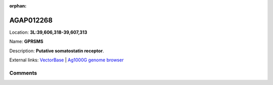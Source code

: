 :orphan:



AGAP012268
==========

Location: **3L:39,606,318-39,607,313**

Name: **GPRSMS**

Description: **Putative somatostatin receptor**.

External links:
`VectorBase <https://www.vectorbase.org/Anopheles_gambiae/Gene/Summary?g=AGAP012268>`_ |
`Ag1000G genome browser <https://www.malariagen.net/apps/ag1000g/phase1-AR3/index.html?genome_region=3L:39606318-39607313#genomebrowser>`_





Comments
--------


.. raw:: html

    <div id="disqus_thread"></div>
    <script>
    
    var disqus_config = function () {
        this.page.identifier = '/gene/{{ gene.id }}';
    };
    
    (function() { // DON'T EDIT BELOW THIS LINE
    var d = document, s = d.createElement('script');
    s.src = 'https://agam-selection-atlas.disqus.com/embed.js';
    s.setAttribute('data-timestamp', +new Date());
    (d.head || d.body).appendChild(s);
    })();
    </script>
    <noscript>Please enable JavaScript to view the <a href="https://disqus.com/?ref_noscript">comments.</a></noscript>



